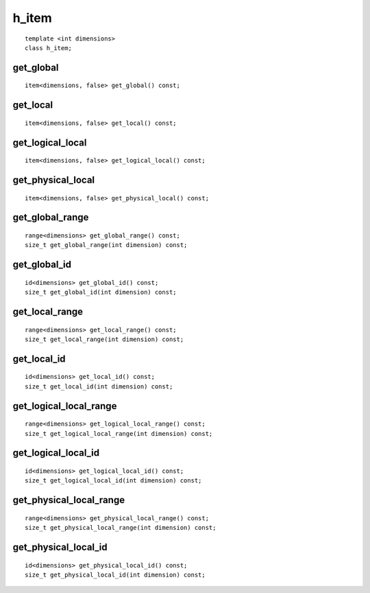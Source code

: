 ..
  Copyright 2020 The Khronos Group Inc.
  SPDX-License-Identifier: CC-BY-4.0

.. rst-class:: api-class
	       
.. _h_item:

========
 h_item
========

::

   template <int dimensions>
   class h_item;

.. seealso:: |SYCL_SPEC_H_ITEM|

.. member-toc::

   
get_global
==========

::

  item<dimensions, false> get_global() const;

get_local
=========

::
   
  item<dimensions, false> get_local() const;

get_logical_local
=================

::

  item<dimensions, false> get_logical_local() const;

get_physical_local
==================

::
   
  item<dimensions, false> get_physical_local() const;

get_global_range
================

::
   
  range<dimensions> get_global_range() const;
  size_t get_global_range(int dimension) const;

get_global_id
=============

::
   
  id<dimensions> get_global_id() const;
  size_t get_global_id(int dimension) const;

get_local_range
===============

::
   
  range<dimensions> get_local_range() const;
  size_t get_local_range(int dimension) const;

get_local_id
============

::
   
  id<dimensions> get_local_id() const;
  size_t get_local_id(int dimension) const;

get_logical_local_range
=======================

::
   
  range<dimensions> get_logical_local_range() const;
  size_t get_logical_local_range(int dimension) const;

get_logical_local_id
====================

::
   
  id<dimensions> get_logical_local_id() const;
  size_t get_logical_local_id(int dimension) const;

get_physical_local_range
========================

::
   
  range<dimensions> get_physical_local_range() const;
  size_t get_physical_local_range(int dimension) const;

get_physical_local_id
=====================

::
   
  id<dimensions> get_physical_local_id() const;
  size_t get_physical_local_id(int dimension) const;

